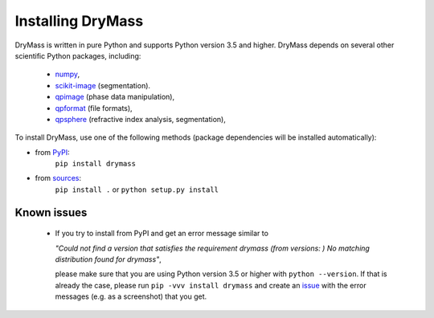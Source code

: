 Installing DryMass
===================

DryMass is written in pure Python and supports Python version 3.5
and higher. DryMass depends on several other scientific Python packages,
including:

 - `numpy <https://docs.scipy.org/doc/numpy/>`_,
 - `scikit-image <http://scikit-image.org/>`_ (segmentation).
 - `qpimage <https://qpimage.readthedocs.io/en/stable/>`_ (phase data manipulation),
 - `qpformat <https://qpimage.readthedocs.io/en/stable/>`_ (file formats),
 - `qpsphere <https://qpimage.readthedocs.io/en/stable/>`_ (refractive index analysis, segmentation),
    

To install DryMass, use one of the following methods
(package dependencies will be installed automatically):
    
* from `PyPI <https://pypi.python.org/pypi/DryMass>`_:
    ``pip install drymass``
* from `sources <https://github.com/RI-imaging/DryMass>`_:
    ``pip install .`` or 
    ``python setup.py install``


Known issues
------------
 - If you try to install from PyPI and get an error message similar to
   
   `"Could not find a version that satisfies the requirement drymass (from versions: )
   No matching distribution found for drymass"`,
   
   please make sure that you are using Python version 3.5 or higher with ``python --version``.
   If that is already the case, please run ``pip -vvv install drymass`` and create an
   `issue <https://github.com/RI-imaging/DryMass/issues>`_ with the error
   messages (e.g. as a screenshot) that you get.
